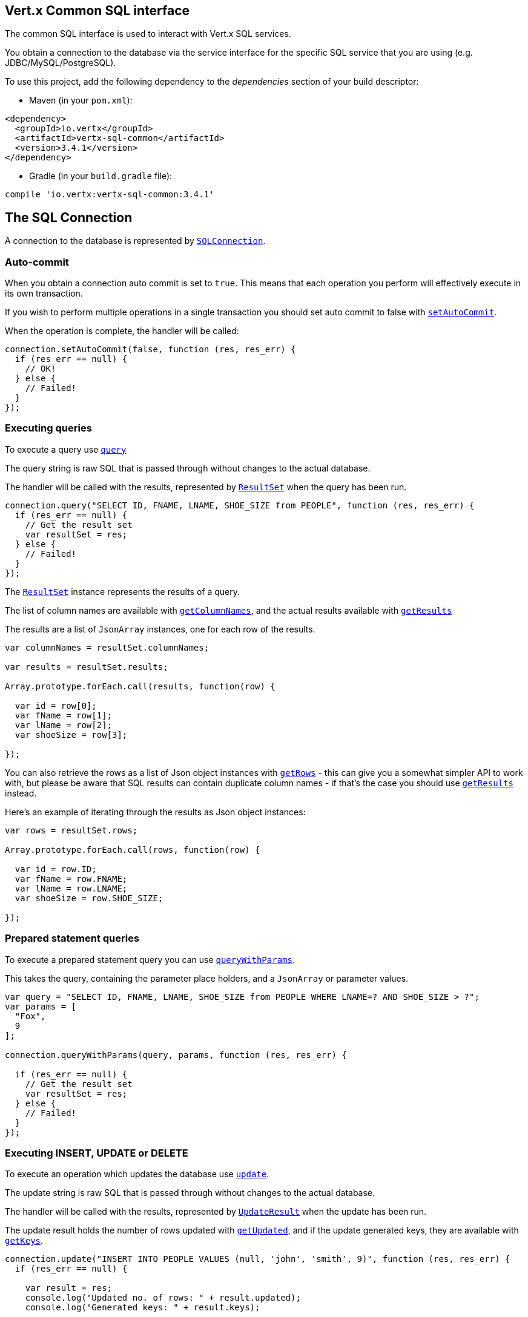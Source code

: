 == Vert.x Common SQL interface

The common SQL interface is used to interact with Vert.x SQL services.

You obtain a connection to the database via the service interface for the specific SQL service that
you are using (e.g. JDBC/MySQL/PostgreSQL).

To use this project, add the following dependency to the _dependencies_ section of your build descriptor:

* Maven (in your `pom.xml`):

[source,xml,subs="+attributes"]
----
<dependency>
  <groupId>io.vertx</groupId>
  <artifactId>vertx-sql-common</artifactId>
  <version>3.4.1</version>
</dependency>
----

* Gradle (in your `build.gradle` file):

[source,groovy,subs="+attributes"]
----
compile 'io.vertx:vertx-sql-common:3.4.1'
----

== The SQL Connection

A connection to the database is represented by `link:../../jsdoc/module-vertx-sql-js_sql_connection-SQLConnection.html[SQLConnection]`.

=== Auto-commit

When you obtain a connection auto commit is set to `true`. This means that each operation you perform will effectively
execute in its own transaction.

If you wish to perform multiple operations in a single transaction you should set auto commit to false with
`link:../../jsdoc/module-vertx-sql-js_sql_connection-SQLConnection.html#setAutoCommit[setAutoCommit]`.

When the operation is complete, the handler will be called:

[source,java]
----
connection.setAutoCommit(false, function (res, res_err) {
  if (res_err == null) {
    // OK!
  } else {
    // Failed!
  }
});

----

=== Executing queries

To execute a query use `link:../../jsdoc/module-vertx-sql-js_sql_connection-SQLConnection.html#query[query]`

The query string is raw SQL that is passed through without changes to the actual database.

The handler will be called with the results, represented by `link:../dataobjects.html#ResultSet[ResultSet]` when the query has
been run.

[source,java]
----
connection.query("SELECT ID, FNAME, LNAME, SHOE_SIZE from PEOPLE", function (res, res_err) {
  if (res_err == null) {
    // Get the result set
    var resultSet = res;
  } else {
    // Failed!
  }
});

----

The `link:../dataobjects.html#ResultSet[ResultSet]` instance represents the results of a query.

The list of column names are available with `link:../dataobjects.html#ResultSet#getColumnNames[getColumnNames]`, and the actual results
available with `link:../dataobjects.html#ResultSet#getResults[getResults]`

The results are a list of `JsonArray` instances, one for each row of the results.

[source,java]
----

var columnNames = resultSet.columnNames;

var results = resultSet.results;

Array.prototype.forEach.call(results, function(row) {

  var id = row[0];
  var fName = row[1];
  var lName = row[2];
  var shoeSize = row[3];

});


----

You can also retrieve the rows as a list of Json object instances with `link:../dataobjects.html#ResultSet#getRows[getRows]` -
this can give you a somewhat simpler API to work with, but please be aware that SQL results can contain duplicate
column names - if that's the case you should use `link:../dataobjects.html#ResultSet#getResults[getResults]` instead.

Here's an example of iterating through the results as Json object instances:

[source,java]
----

var rows = resultSet.rows;

Array.prototype.forEach.call(rows, function(row) {

  var id = row.ID;
  var fName = row.FNAME;
  var lName = row.LNAME;
  var shoeSize = row.SHOE_SIZE;

});


----

=== Prepared statement queries

To execute a prepared statement query you can use
`link:../../jsdoc/module-vertx-sql-js_sql_connection-SQLConnection.html#queryWithParams[queryWithParams]`.

This takes the query, containing the parameter place holders, and a `JsonArray` or parameter
values.

[source,java]
----

var query = "SELECT ID, FNAME, LNAME, SHOE_SIZE from PEOPLE WHERE LNAME=? AND SHOE_SIZE > ?";
var params = [
  "Fox",
  9
];

connection.queryWithParams(query, params, function (res, res_err) {

  if (res_err == null) {
    // Get the result set
    var resultSet = res;
  } else {
    // Failed!
  }
});


----

=== Executing INSERT, UPDATE or DELETE

To execute an operation which updates the database use `link:../../jsdoc/module-vertx-sql-js_sql_connection-SQLConnection.html#update[update]`.

The update string is raw SQL that is passed through without changes to the actual database.

The handler will be called with the results, represented by `link:../dataobjects.html#UpdateResult[UpdateResult]` when the update has
been run.

The update result holds the number of rows updated with `link:../dataobjects.html#UpdateResult#getUpdated[getUpdated]`, and
if the update generated keys, they are available with `link:../dataobjects.html#UpdateResult#getKeys[getKeys]`.

[source,java]
----

connection.update("INSERT INTO PEOPLE VALUES (null, 'john', 'smith', 9)", function (res, res_err) {
  if (res_err == null) {

    var result = res;
    console.log("Updated no. of rows: " + result.updated);
    console.log("Generated keys: " + result.keys);

  } else {
    // Failed!
  }
});



----

=== Prepared statement updates

To execute a prepared statement update you can use
`link:../../jsdoc/module-vertx-sql-js_sql_connection-SQLConnection.html#updateWithParams[updateWithParams]`.

This takes the update, containing the parameter place holders, and a `JsonArray` or parameter
values.

[source,java]
----

var update = "UPDATE PEOPLE SET SHOE_SIZE = 10 WHERE LNAME=?";
var params = [
  "Fox"
];

connection.updateWithParams(update, params, function (res, res_err) {

  if (res_err == null) {

    var updateResult = res;

    console.log("No. of rows updated: " + updateResult.updated);

  } else {

    // Failed!

  }
});


----

=== Callable statements

To execute a callable statement (either SQL functions or SQL procedures) you can use
`link:../../jsdoc/module-vertx-sql-js_sql_connection-SQLConnection.html#callWithParams[callWithParams]`.

This takes the callable statement using the standard JDBC format `{ call func_proc_name() }`, optionally including
parameter place holders e.g.: `{ call func_proc_name(?, ?) }`, a `JsonArray` containing the
parameter values and finally a `JsonArray` containing the
output types e.g.: `[null, 'VARCHAR']`.

Note that the index of the output type is as important as the params array. If the return value is the second
argument then the output array must contain a null value as the first element.

A SQL function returns some output using the `return` keyword, and in this case one can call it like this:

[source,java]
----
// Assume that there is a SQL function like this:
//
// create function one_hour_ago() returns timestamp
//    return now() - 1 hour;

// note that you do not need to declare the output for functions
var func = "{ call one_hour_ago() }";

connection.call(func, function (res, res_err) {

  if (res_err == null) {
    var result = res;
  } else {
    // Failed!
  }
});

----

When working with Procedures you and still return values from your procedures via its arguments, in the case you do
not return anything the usage is as follows:

[source,java]
----
// Assume that there is a SQL procedure like this:
//
// create procedure new_customer(firstname varchar(50), lastname varchar(50))
//   modifies sql data
//   insert into customers values (default, firstname, lastname, current_timestamp);

var func = "{ call new_customer(?, ?) }";

connection.callWithParams(func, [
  "John",
  "Doe"
], null, function (res, res_err) {

  if (res_err == null) {
    // Success!
  } else {
    // Failed!
  }
});

----

However you can also return values like this:

[source,java]
----
// Assume that there is a SQL procedure like this:
//
// create procedure customer_lastname(IN firstname varchar(50), OUT lastname varchar(50))
//   modifies sql data
//   select lastname into lastname from customers where firstname = firstname;

var func = "{ call customer_lastname(?, ?) }";

connection.callWithParams(func, [
  "John"
], [
  null,
  "VARCHAR"
], function (res, res_err) {

  if (res_err == null) {
    var result = res;
  } else {
    // Failed!
  }
});

----

Note that the index of the arguments matches the index of the `?` and that the output parameters expect to be a
String describing the type you want to receive.

To avoid ambiguation the implementations are expected to follow the following rules:

* When a place holder in the `IN` array is `NOT NULL` it will be taken
* When the `IN` value is NULL a check is performed on the OUT
  * When the `OUT` value is not null it will be registered as a output parameter
  * When the `OUT` is also null it is expected that the IN value is the `NULL` value.

The registered `OUT` parameters will be available as an array in the result set under the output property.

=== Batch operations

The SQL common interface also defines how to execute batch operations. There are 3 types of batch operations:

* Batched statements `link:../../jsdoc/module-vertx-sql-js_sql_connection-SQLConnection.html#batch[batch]`
* Batched prepared statements `link:../../jsdoc/module-vertx-sql-js_sql_connection-SQLConnection.html#batchWithParams[batchWithParams]`
* Batched callable statements `link:../../jsdoc/module-vertx-sql-js_sql_connection-SQLConnection.html#batchCallableWithParams[batchCallableWithParams]`

A batches statement will exeucte a list of sql statements as for example:

[source,java]
----
// Batch values
var batch = [];
batch.push("INSERT INTO emp (NAME) VALUES ('JOE')");
batch.push("INSERT INTO emp (NAME) VALUES ('JANE')");

connection.batch(batch, function (res, res_err) {
  if (res_err == null) {
    var result = res;
  } else {
    // Failed!
  }
});

----

While a prepared or callable statement batch will reuse the sql statement and take an list of arguments as for example:

[source,java]
----
// Batch values
var batch = [];
batch.push([
  "joe"
]);
batch.push([
  "jane"
]);

connection.batchWithParams("INSERT INTO emp (name) VALUES (?)", batch, function (res, res_err) {
  if (res_err == null) {
    var result = res;
  } else {
    // Failed!
  }
});

----

=== Executing other operations

To execute any other database operation, e.g. a `CREATE TABLE` you can use
`link:../../jsdoc/module-vertx-sql-js_sql_connection-SQLConnection.html#execute[execute]`.

The string is passed through without changes to the actual database. The handler is called when the operation
is complete

[source,java]
----

var sql = "CREATE TABLE PEOPLE (ID int generated by default as identity (start with 1 increment by 1) not null,FNAME varchar(255), LNAME varchar(255), SHOE_SIZE int);";

connection.execute(sql, function (execute, execute_err) {
  if (execute_err == null) {
    console.log("Table created !");
  } else {
    // Failed!
  }
});


----

=== Multiple ResultSet responses

In some cases your query might return more than one result set, in this case and to preserve the compatibility when
the returned result set object is converted to pure json, the next result sets are chained to the current result set
under the property `next`. A simple walk of all result sets can be achieved like this:

[source,js]
----
// do something with the result set...

// next step
rs = rs.next;
;

----

=== Streaming

When dealing with large data sets, it is not advised to use API just described but to stream data since it avoids
inflating the whole response into memory and JSON and data is just processed on a row by row basis, for example:

[source,js]
----
connection.queryStream("SELECT * FROM large_table", function (stream, stream_err) {
  if (stream_err == null) {
    stream.handler(function (row) {
      // do something with the row...
    });
  }
});

----

You still have full control on when the stream is pauses, resumed and ended. For cases where your query returns
multiple result sets you should use the result set ended event to fetch the next one if available. If there is more
data the stream handler will receive the new data, otherwise the end handler is invoked.

[source,js]
----
connection.queryStream("SELECT * FROM large_table; SELECT * FROM other_table", function (stream, stream_err) {
  if (stream_err == null) {
    var sqlRowStream = stream;

    sqlRowStream.resultSetClosedHandler(function (v) {
      // will ask to restart the stream with the new result set if any
      sqlRowStream.moreResults();
    }).handler(function (row) {
      // do something with the row...
    }).endHandler(function (v) {
      // no more data available...
    });
  }
});

----

=== Using transactions

To use transactions first set auto-commit to false with `link:../../jsdoc/module-vertx-sql-js_sql_connection-SQLConnection.html#setAutoCommit[setAutoCommit]`.

You then do your transactional operations and when you want to commit or rollback use
`link:../../jsdoc/module-vertx-sql-js_sql_connection-SQLConnection.html#commit[commit]` or
`link:../../jsdoc/module-vertx-sql-js_sql_connection-SQLConnection.html#rollback[rollback]`.

Once the commit/rollback is complete the handler will be called and the next transaction will be automatically started.

[source,java]
----

// Do stuff with connection - updates etc

// Now commit

connection.commit(function (res, res_err) {
  if (res_err == null) {
    // Committed OK!
  } else {
    // Failed!
  }
});


----

=== Closing connections

When you've done with the connection you should return it to the pool with `link:../../jsdoc/module-vertx-sql-js_sql_connection-SQLConnection.html#close[close]`.